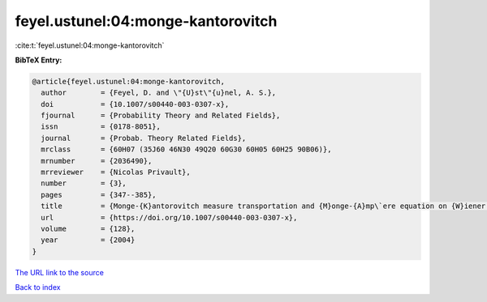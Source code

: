 feyel.ustunel:04:monge-kantorovitch
===================================

:cite:t:`feyel.ustunel:04:monge-kantorovitch`

**BibTeX Entry:**

.. code-block:: bibtex

   @article{feyel.ustunel:04:monge-kantorovitch,
     author        = {Feyel, D. and \"{U}st\"{u}nel, A. S.},
     doi           = {10.1007/s00440-003-0307-x},
     fjournal      = {Probability Theory and Related Fields},
     issn          = {0178-8051},
     journal       = {Probab. Theory Related Fields},
     mrclass       = {60H07 (35J60 46N30 49Q20 60G30 60H05 60H25 90B06)},
     mrnumber      = {2036490},
     mrreviewer    = {Nicolas Privault},
     number        = {3},
     pages         = {347--385},
     title         = {Monge-{K}antorovitch measure transportation and {M}onge-{A}mp\`ere equation on {W}iener space},
     url           = {https://doi.org/10.1007/s00440-003-0307-x},
     volume        = {128},
     year          = {2004}
   }
`The URL link to the source <https://doi.org/10.1007/s00440-003-0307-x>`_


`Back to index <../By-Cite-Keys.html>`_
